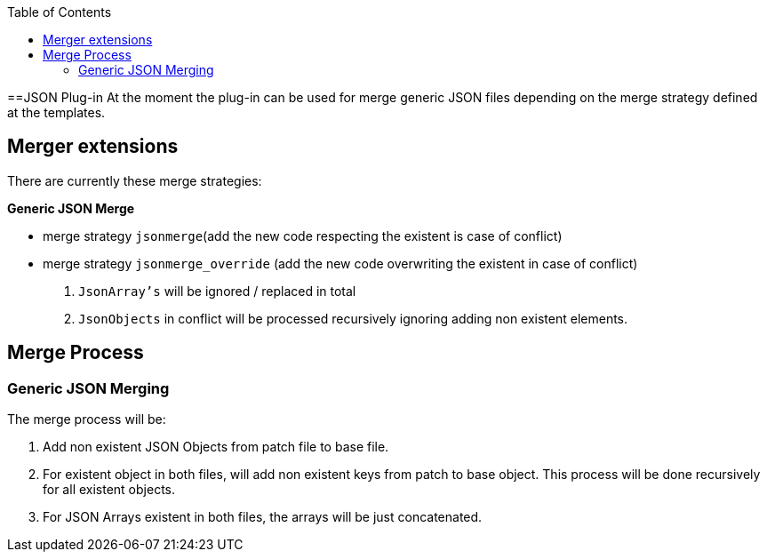 :toc:
toc::[]

==JSON Plug-in
At the moment the plug-in can be used for merge generic JSON files depending on the merge strategy defined at the templates.

== Merger extensions
There are currently these merge strategies:

*Generic JSON Merge*

* merge strategy `jsonmerge`(add the new code respecting the existent is case of conflict)
* merge strategy `jsonmerge_override` (add the new code overwriting the existent in case of conflict)

. `JsonArray's` will be ignored / replaced in total
. `JsonObjects` in conflict will be processed recursively ignoring adding non existent elements.

== Merge Process

=== Generic JSON Merging

The merge process will be:

. Add non existent JSON Objects from patch file to base file.
. For existent object in both files, will add non existent keys from patch to base object. This process will be done recursively for all existent objects.
. For JSON Arrays existent in both files, the arrays will be just concatenated.



